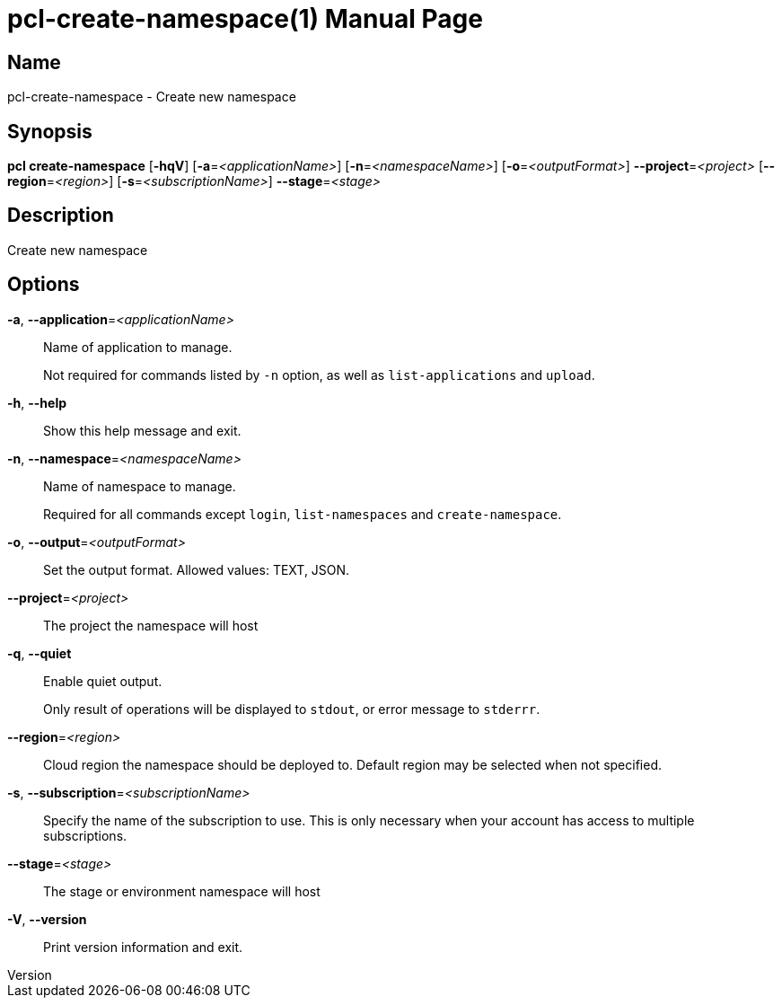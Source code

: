 // tag::picocli-generated-full-manpage[]
// tag::picocli-generated-man-section-header[]
:doctype: manpage
:revnumber: 
:manmanual: Pcl Manual
:mansource: 
:man-linkstyle: pass:[blue R < >]
= pcl-create-namespace(1)

// end::picocli-generated-man-section-header[]

// tag::picocli-generated-man-section-name[]
== Name

pcl-create-namespace - Create new namespace

// end::picocli-generated-man-section-name[]

// tag::picocli-generated-man-section-synopsis[]
== Synopsis

*pcl create-namespace* [*-hqV*] [*-a*=_<applicationName>_] [*-n*=_<namespaceName>_]
                     [*-o*=_<outputFormat>_] *--project*=_<project>_
                     [*--region*=_<region>_] [*-s*=_<subscriptionName>_] *--stage*=_<stage>_

// end::picocli-generated-man-section-synopsis[]

// tag::picocli-generated-man-section-description[]
== Description

Create new namespace

// end::picocli-generated-man-section-description[]

// tag::picocli-generated-man-section-options[]
== Options

*-a*, *--application*=_<applicationName>_::
  Name of application to manage. 
+
Not required for commands listed by `-n` option, as well as `list-applications` and `upload`.

*-h*, *--help*::
  Show this help message and exit.

*-n*, *--namespace*=_<namespaceName>_::
  Name of namespace to manage.
+
Required for all commands except `login`, `list-namespaces` and `create-namespace`.

*-o*, *--output*=_<outputFormat>_::
  Set the output format. Allowed values: TEXT, JSON.

*--project*=_<project>_::
  The project the namespace will host

*-q*, *--quiet*::
  Enable quiet output.
+
Only result of operations will be displayed to `stdout`, or error message to `stderrr`.

*--region*=_<region>_::
  Cloud region the namespace should be deployed to. Default region may be selected when not specified.

*-s*, *--subscription*=_<subscriptionName>_::
  Specify the name of the subscription to use. This is only necessary when your account has access to multiple subscriptions.

*--stage*=_<stage>_::
  The stage or environment namespace will host

*-V*, *--version*::
  Print version information and exit.

// end::picocli-generated-man-section-options[]

// tag::picocli-generated-man-section-arguments[]
// end::picocli-generated-man-section-arguments[]

// tag::picocli-generated-man-section-commands[]
// end::picocli-generated-man-section-commands[]

// tag::picocli-generated-man-section-exit-status[]
// end::picocli-generated-man-section-exit-status[]

// tag::picocli-generated-man-section-footer[]
// end::picocli-generated-man-section-footer[]

// end::picocli-generated-full-manpage[]
